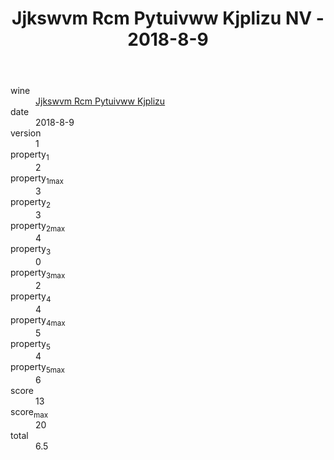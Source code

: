 :PROPERTIES:
:ID:                     a2efb9df-7750-49f1-ac64-af4bc0eb3f0f
:END:
#+TITLE: Jjkswvm Rcm Pytuivww Kjplizu NV - 2018-8-9

- wine :: [[id:3d708d64-c741-4d02-a484-8691fedd381c][Jjkswvm Rcm Pytuivww Kjplizu]]
- date :: 2018-8-9
- version :: 1
- property_1 :: 2
- property_1_max :: 3
- property_2 :: 3
- property_2_max :: 4
- property_3 :: 0
- property_3_max :: 2
- property_4 :: 4
- property_4_max :: 5
- property_5 :: 4
- property_5_max :: 6
- score :: 13
- score_max :: 20
- total :: 6.5



